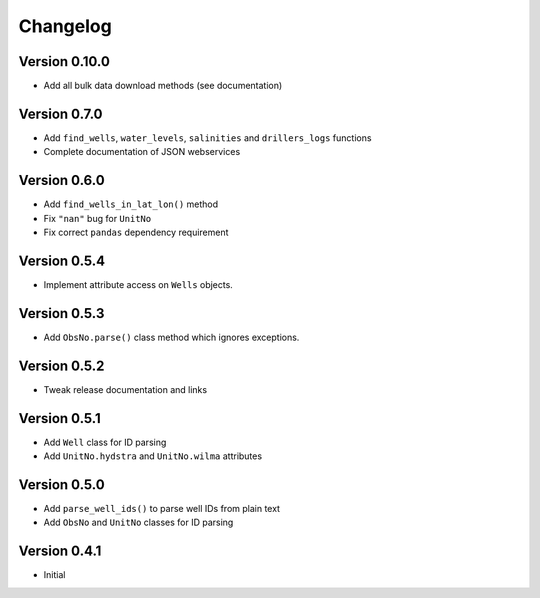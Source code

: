 Changelog
==========

Version 0.10.0
--------------
- Add all bulk data download methods (see documentation)

Version 0.7.0
---------------
- Add ``find_wells``, ``water_levels``, ``salinities`` and ``drillers_logs`` functions
- Complete documentation of JSON webservices

Version 0.6.0
---------------
- Add ``find_wells_in_lat_lon()`` method
- Fix ``"nan"`` bug for ``UnitNo``
- Fix correct ``pandas`` dependency requirement

Version 0.5.4
---------------
- Implement attribute access on ``Wells`` objects.

Version 0.5.3
---------------
- Add ``ObsNo.parse()`` class method  which ignores exceptions.

Version 0.5.2
---------------
- Tweak release documentation and links

Version 0.5.1
---------------
- Add ``Well`` class for ID parsing
- Add ``UnitNo.hydstra`` and ``UnitNo.wilma`` attributes

Version 0.5.0
---------------
- Add ``parse_well_ids()`` to parse well IDs from plain text
- Add ``ObsNo`` and ``UnitNo`` classes for ID parsing

Version 0.4.1
---------------
- Initial
